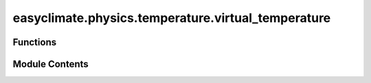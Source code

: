 easyclimate.physics.temperature.virtual_temperature
===================================================

.. py:module:: easyclimate.physics.temperature.virtual_temperature

.. autoapi-nested-parse::

   Virtual Temperature



Functions
---------

.. autoapisummary::

   easyclimate.physics.temperature.virtual_temperature.calc_virtual_temperature
   easyclimate.physics.temperature.virtual_temperature.calc_virtual_temperature_Hobbs2006


Module Contents
---------------

.. py:function:: calc_virtual_temperature(temper_data: xarray.DataArray, specific_humidity_data: xarray.DataArray, specific_humidity_data_units: Literal['kg/kg', 'g/g', 'g/kg'], epsilon: float = 0.608) -> xarray.DataArray

   Calculate virtual temperature.

   The virtual temperature (:math:`T_v`) is the temperature at which dry air would have the same density as the moist air, at a given pressure.
   In other words, two air samples with the same virtual temperature have the same density, regardless of their actual temperature or relative humidity.
   The virtual temperature is always greater than  the absolute air temperature.

   .. math::
       T_v = T(1+ \epsilon q)

   where :math:`\epsilon = 0.608` when the mixing ratio (specific humidity) :math:`q` is expressed in :math:`\mathrm{g \cdot g^{-1}}`.

   Parameters
   ----------
   temper_data: :py:class:`xarray.DataArray<xarray.DataArray>`.
       Air temperature.
   specific_humidity_data: :py:class:`xarray.DataArray<xarray.DataArray>`.
       The absolute humidity data.
   specific_humidity_data_units: :py:class:`str <str>`.
       The unit corresponding to `specific_humidity` value. Optional values are `kg/kg`, `g/g`, `g/kg` and so on.
   epsilon: :py:class:`float <float>`.
       A constant.

   Returns
   -------
   The virtual temperature, units according to ``temper_data``.
       :py:class:`xarray.DataArray<xarray.DataArray>`.

   Reference
   --------------
   - Doswell, C. A., and E. N. Rasmussen, 1994: The Effect of Neglecting the Virtual Temperature Correction on CAPE Calculations. Wea. Forecasting, 9, 625–629, https://journals.ametsoc.org/view/journals/wefo/9/4/1520-0434_1994_009_0625_teontv_2_0_co_2.xml
   - https://en.wikipedia.org/wiki/Virtual_temperature
   - https://glossary.ametsoc.org/wiki/Virtual_temperature

   .. seealso::
       - `virtual_temperature — MetPy <https://unidata.github.io/MetPy/latest/api/generated/metpy.calc.virtual_temperature.html>`__
       - `temp_virtual - NCL <https://www.ncl.ucar.edu/Document/Functions/Contributed/temp_virtual.shtml>`__


.. py:function:: calc_virtual_temperature_Hobbs2006(temper_data: xarray.DataArray, specific_humidity_data: xarray.DataArray, specific_humidity_data_units: Literal['kg/kg', 'g/g', 'g/kg'], epsilon: float = 0.6219569100577033) -> xarray.DataArray

   Calculate virtual temperature.

   The virtual temperature (:math:`T_v`) is the temperature at which dry air would have the same density as the moist air, at a given pressure.
   In other words, two air samples with the same virtual temperature have the same density, regardless of their actual temperature or relative humidity.
   The virtual temperature is always greater than  the absolute air temperature.

   This calculation must be given an air parcel's temperature and mixing ratio. The implementation uses the formula outlined in [Hobbs2006] pg.67 & 80.

   .. math::
       T_v = T \frac{\text{q} + \epsilon}{\epsilon\,(1 + \text{q})}

   where :math:`\epsilon \approx 0.622` when the mixing ratio (specific humidity) :math:`q` is expressed in :math:`\mathrm{g \ g^{-1}}`.

   Parameters
   ----------
   temper_data: :py:class:`xarray.DataArray<xarray.DataArray>`.
       Air temperature.
   specific_humidity_data: :py:class:`xarray.DataArray<xarray.DataArray>`.
       The absolute humidity data.
   specific_humidity_data_units: :py:class:`str <str>`.
       The unit corresponding to `specific_humidity` value. Optional values are `kg/kg`, `g/g`, `g/kg` and so on.
   epsilon: :py:class:`float <float>`.
       The molecular weight ratio, which is molecular weight of the constituent gas to that assumed for air. Defaults to the ratio for water vapor to dry air. (:math:`\epsilon \approx 0.622`)

   Returns
   -------
   The virtual temperature, units according to ``temper_data``.
       :py:class:`xarray.DataArray<xarray.DataArray>`.

   Reference
   --------------
   - Hobbs, P. V., and J. M. Wallace, 2006: Atmospheric Science: An Introductory Survey. 2nd ed. Academic Press, 504 pp. https://www.sciencedirect.com/book/9780127329512/atmospheric-science
   - Doswell, C. A., and E. N. Rasmussen, 1994: The Effect of Neglecting the Virtual Temperature Correction on CAPE Calculations. Wea. Forecasting, 9, 625–629, https://journals.ametsoc.org/view/journals/wefo/9/4/1520-0434_1994_009_0625_teontv_2_0_co_2.xml
   - https://en.wikipedia.org/wiki/Virtual_temperature
   - https://glossary.ametsoc.org/wiki/Virtual_temperature

   .. seealso::
       - `virtual_temperature — MetPy <https://unidata.github.io/MetPy/latest/api/generated/metpy.calc.virtual_temperature.html>`__
       - `temp_virtual - NCL <https://www.ncl.ucar.edu/Document/Functions/Contributed/temp_virtual.shtml>`__


